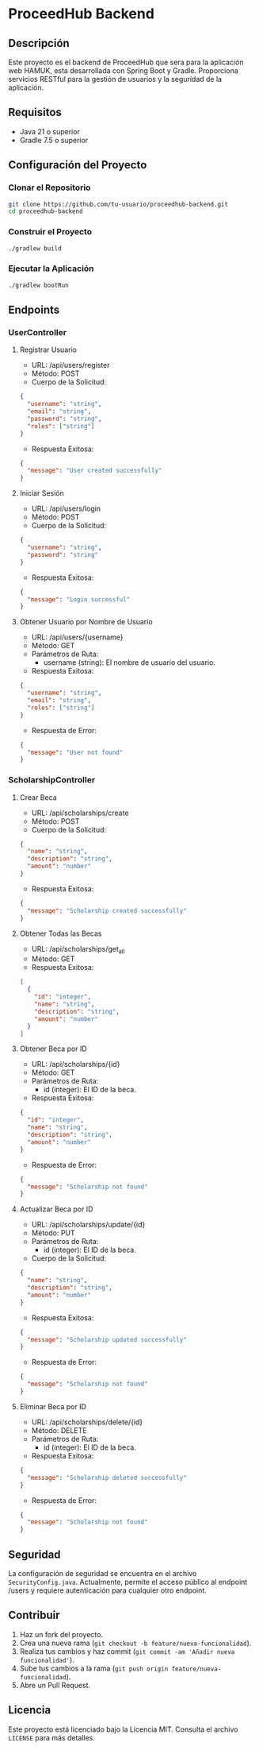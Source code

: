 * ProceedHub Backend

** Descripción

Este proyecto es el backend de ProceedHub que sera para la aplicación web HAMUK, esta desarrollada con Spring Boot y Gradle. Proporciona servicios RESTful para la gestión de usuarios y la seguridad de la aplicación.

** Requisitos

- Java 21 o superior
- Gradle 7.5 o superior

** Configuración del Proyecto

*** Clonar el Repositorio

#+begin_src sh
git clone https://github.com/tu-usuario/proceedhub-backend.git
cd proceedhub-backend
#+end_src

*** Construir el Proyecto

#+begin_src sh
./gradlew build
#+end_src

*** Ejecutar la Aplicación

#+begin_src sh
./gradlew bootRun
#+end_src

** Endpoints

*** UserController

**** Registrar Usuario

- URL: /api/users/register
- Método: POST
- Cuerpo de la Solicitud:

#+begin_src json
{
  "username": "string",
  "email": "string",
  "password": "string",
  "roles": ["string"]
}
#+end_src

- Respuesta Exitosa:

#+begin_src json
{
  "message": "User created successfully"
}
#+end_src

**** Iniciar Sesión

- URL: /api/users/login
- Método: POST
- Cuerpo de la Solicitud:

#+begin_src json
{
  "username": "string",
  "password": "string"
}
#+end_src

- Respuesta Exitosa:

#+begin_src json
{
  "message": "Login successful"
}
#+end_src

**** Obtener Usuario por Nombre de Usuario

- URL: /api/users/{username}
- Método: GET
- Parámetros de Ruta:
  - username (string): El nombre de usuario del usuario.

- Respuesta Exitosa:

#+begin_src json
{
  "username": "string",
  "email": "string",
  "roles": ["string"]
}
#+end_src

- Respuesta de Error:

#+begin_src json
{
  "message": "User not found"
}
#+end_src

*** ScholarshipController

**** Crear Beca

- URL: /api/scholarships/create
- Método: POST
- Cuerpo de la Solicitud:

#+begin_src json
{
  "name": "string",
  "description": "string",
  "amount": "number"
}
#+end_src

- Respuesta Exitosa:

#+begin_src json
{
  "message": "Scholarship created successfully"
}
#+end_src

**** Obtener Todas las Becas

- URL: /api/scholarships/get_all
- Método: GET
- Respuesta Exitosa:

#+begin_src json
[
  {
    "id": "integer",
    "name": "string",
    "description": "string",
    "amount": "number"
  }
]
#+end_src

**** Obtener Beca por ID

- URL: /api/scholarships/{id}
- Método: GET
- Parámetros de Ruta:
  - id (integer): El ID de la beca.

- Respuesta Exitosa:

#+begin_src json
{
  "id": "integer",
  "name": "string",
  "description": "string",
  "amount": "number"
}
#+end_src

- Respuesta de Error:

#+begin_src json
{
  "message": "Scholarship not found"
}
#+end_src

**** Actualizar Beca por ID

- URL: /api/scholarships/update/{id}
- Método: PUT
- Parámetros de Ruta:
  - id (integer): El ID de la beca.

- Cuerpo de la Solicitud:

#+begin_src json
{
  "name": "string",
  "description": "string",
  "amount": "number"
}
#+end_src

- Respuesta Exitosa:

#+begin_src json
{
  "message": "Scholarship updated successfully"
}
#+end_src

- Respuesta de Error:

#+begin_src json
{
  "message": "Scholarship not found"
}
#+end_src

**** Eliminar Beca por ID

- URL: /api/scholarships/delete/{id}
- Método: DELETE
- Parámetros de Ruta:
  - id (integer): El ID de la beca.

- Respuesta Exitosa:

#+begin_src json
{
  "message": "Scholarship deleted successfully"
}
#+end_src

- Respuesta de Error:

#+begin_src json
{
  "message": "Scholarship not found"
}
#+end_src

** Seguridad

La configuración de seguridad se encuentra en el archivo ~SecurityConfig.java~. Actualmente, permite el acceso público al endpoint /users y requiere autenticación para cualquier otro endpoint.

** Contribuir

1. Haz un fork del proyecto.
2. Crea una nueva rama (~git checkout -b feature/nueva-funcionalidad~).
3. Realiza tus cambios y haz commit (~git commit -am 'Añadir nueva funcionalidad'~).
4. Sube tus cambios a la rama (~git push origin feature/nueva-funcionalidad~).
5. Abre un Pull Request.

** Licencia

Este proyecto está licenciado bajo la Licencia MIT. Consulta el archivo ~LICENSE~ para más detalles.